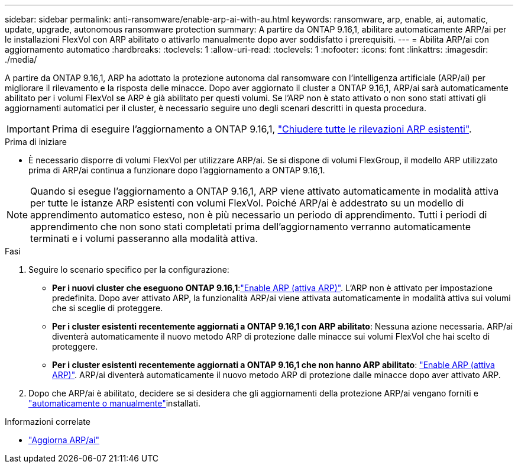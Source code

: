 ---
sidebar: sidebar 
permalink: anti-ransomware/enable-arp-ai-with-au.html 
keywords: ransomware, arp, enable, ai, automatic, update, upgrade, autonomous ransomware protection 
summary: A partire da ONTAP 9.16,1, abilitare automaticamente ARP/ai per le installazioni FlexVol con ARP abilitato o attivarlo manualmente dopo aver soddisfatto i prerequisiti. 
---
= Abilita ARP/ai con aggiornamento automatico
:hardbreaks:
:toclevels: 1
:allow-uri-read: 
:toclevels: 1
:nofooter: 
:icons: font
:linkattrs: 
:imagesdir: ./media/


[role="lead"]
A partire da ONTAP 9.16,1, ARP ha adottato la protezione autonoma dal ransomware con l'intelligenza artificiale (ARP/ai) per migliorare il rilevamento e la risposta delle minacce. Dopo aver aggiornato il cluster a ONTAP 9.16,1, ARP/ai sarà automaticamente abilitato per i volumi FlexVol se ARP è già abilitato per questi volumi. Se l'ARP non è stato attivato o non sono stati attivati gli aggiornamenti automatici per il cluster, è necessario seguire uno degli scenari descritti in questa procedura.


IMPORTANT: Prima di eseguire l'aggiornamento a ONTAP 9.16,1, link:../upgrade/arp-warning-clear.html["Chiudere tutte le rilevazioni ARP esistenti"].

.Prima di iniziare
* È necessario disporre di volumi FlexVol per utilizzare ARP/ai. Se si dispone di volumi FlexGroup, il modello ARP utilizzato prima di ARP/ai continua a funzionare dopo l'aggiornamento a ONTAP 9.16,1.



NOTE: Quando si esegue l'aggiornamento a ONTAP 9.16,1, ARP viene attivato automaticamente in modalità attiva per tutte le istanze ARP esistenti con volumi FlexVol. Poiché ARP/ai è addestrato su un modello di apprendimento automatico esteso, non è più necessario un periodo di apprendimento. Tutti i periodi di apprendimento che non sono stati completati prima dell'aggiornamento verranno automaticamente terminati e i volumi passeranno alla modalità attiva.

.Fasi
. Seguire lo scenario specifico per la configurazione:
+
** *Per i nuovi cluster che eseguono ONTAP 9.16,1*:link:enable-task.html["Enable ARP (attiva ARP)"]. L'ARP non è attivato per impostazione predefinita. Dopo aver attivato ARP, la funzionalità ARP/ai viene attivata automaticamente in modalità attiva sui volumi che si sceglie di proteggere.
** *Per i cluster esistenti recentemente aggiornati a ONTAP 9.16,1 con ARP abilitato*: Nessuna azione necessaria. ARP/ai diventerà automaticamente il nuovo metodo ARP di protezione dalle minacce sui volumi FlexVol che hai scelto di proteggere.
** *Per i cluster esistenti recentemente aggiornati a ONTAP 9.16,1 che non hanno ARP abilitato*: link:enable-task.html["Enable ARP (attiva ARP)"]. ARP/ai diventerà automaticamente il nuovo metodo ARP di protezione dalle minacce dopo aver attivato ARP.


. Dopo che ARP/ai è abilitato, decidere se si desidera che gli aggiornamenti della protezione ARP/ai vengano forniti e link:arp-ai-automatic-updates.html["automaticamente o manualmente"]installati.


.Informazioni correlate
* link:arp-ai-automatic-updates.html["Aggiorna ARP/ai"]

